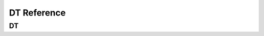 .. _label_api_device_table:

DT Reference
========================

DT
------------------

.. doxygengroup:: WM_DT_Enumerations
    :project: wm-iot-sdk-apis
    :content-only:

.. doxygengroup:: WM_DT_Structures
    :project: wm-iot-sdk-apis
    :content-only:
    :members:

.. doxygengroup:: WM_DT_Functions
    :project: wm-iot-sdk-apis
    :content-only:
